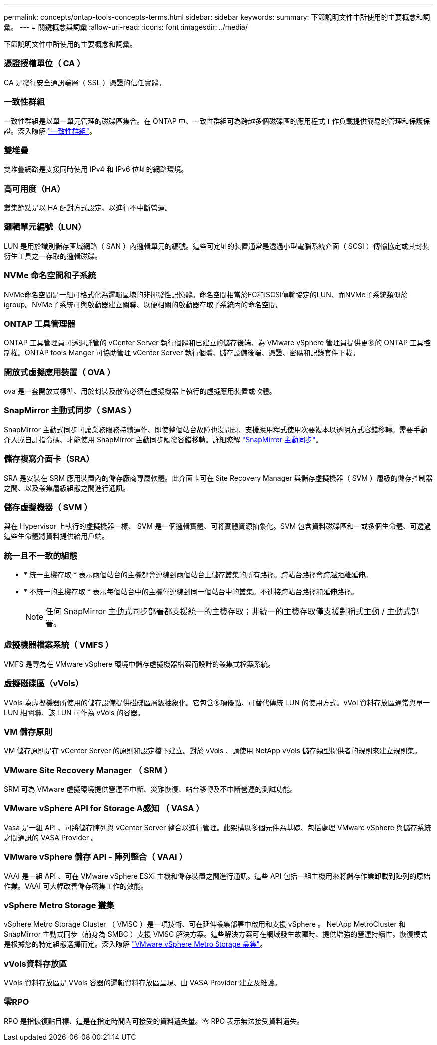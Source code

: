 ---
permalink: concepts/ontap-tools-concepts-terms.html 
sidebar: sidebar 
keywords:  
summary: 下節說明文件中所使用的主要概念和詞彙。 
---
= 關鍵概念與詞彙
:allow-uri-read: 
:icons: font
:imagesdir: ../media/


[role="lead"]
下節說明文件中所使用的主要概念和詞彙。



=== 憑證授權單位（ CA ）

CA 是發行安全通訊端層（ SSL ）憑證的信任實體。



=== 一致性群組

一致性群組是以單一單元管理的磁碟區集合。在 ONTAP 中、一致性群組可為跨越多個磁碟區的應用程式工作負載提供簡易的管理和保護保證。深入瞭解 https://docs.netapp.com/us-en/ontap/consistency-groups/index.html["一致性群組"]。



=== 雙堆疊

雙堆疊網路是支援同時使用 IPv4 和 IPv6 位址的網路環境。



=== 高可用度（HA）

叢集節點是以 HA 配對方式設定、以進行不中斷營運。



=== 邏輯單元編號（LUN）

LUN 是用於識別儲存區域網路（ SAN ）內邏輯單元的編號。這些可定址的裝置通常是透過小型電腦系統介面（ SCSI ）傳輸協定或其封裝衍生工具之一存取的邏輯磁碟。



=== NVMe 命名空間和子系統

NVMe命名空間是一組可格式化為邏輯區塊的非揮發性記憶體。命名空間相當於FC和iSCSI傳輸協定的LUN、而NVMe子系統類似於igroup。NVMe子系統可與啟動器建立關聯、以便相關的啟動器存取子系統內的命名空間。



=== ONTAP 工具管理器

ONTAP 工具管理員可透過託管的 vCenter Server 執行個體和已建立的儲存後端、為 VMware vSphere 管理員提供更多的 ONTAP 工具控制權。ONTAP tools Manger 可協助管理 vCenter Server 執行個體、儲存設備後端、憑證、密碼和記錄套件下載。



=== 開放式虛擬應用裝置（ OVA ）

ova 是一套開放式標準、用於封裝及散佈必須在虛擬機器上執行的虛擬應用裝置或軟體。



=== SnapMirror 主動式同步（ SMAS ）

SnapMirror 主動式同步可讓業務服務持續運作、即使整個站台故障也沒問題、支援應用程式使用次要複本以透明方式容錯移轉。需要手動介入或自訂指令碼、才能使用 SnapMirror 主動同步觸發容錯移轉。詳細瞭解 https://docs.netapp.com/us-en/ontap/snapmirror-active-sync/index.html["SnapMirror 主動同步"]。



=== 儲存複寫介面卡（SRA）

SRA 是安裝在 SRM 應用裝置內的儲存廠商專屬軟體。此介面卡可在 Site Recovery Manager 與儲存虛擬機器（ SVM ）層級的儲存控制器之間、以及叢集層級組態之間進行通訊。



=== 儲存虛擬機器（ SVM ）

與在 Hypervisor 上執行的虛擬機器一樣、 SVM 是一個邏輯實體、可將實體資源抽象化。SVM 包含資料磁碟區和一或多個生命體、可透過這些生命體將資料提供給用戶端。



=== 統一且不一致的組態

* * 統一主機存取 * 表示兩個站台的主機都會連線到兩個站台上儲存叢集的所有路徑。跨站台路徑會跨越距離延伸。
* * 不統一的主機存取 * 表示每個站台中的主機僅連線到同一個站台中的叢集。不連接跨站台路徑和延伸路徑。
+

NOTE: 任何 SnapMirror 主動式同步部署都支援統一的主機存取；非統一的主機存取僅支援對稱式主動 / 主動式部署。





=== 虛擬機器檔案系統（ VMFS ）

VMFS 是專為在 VMware vSphere 環境中儲存虛擬機器檔案而設計的叢集式檔案系統。



=== 虛擬磁碟區（vVols）

VVols 為虛擬機器所使用的儲存設備提供磁碟區層級抽象化。它包含多項優點、可替代傳統 LUN 的使用方式。vVol 資料存放區通常與單一 LUN 相關聯、該 LUN 可作為 vVols 的容器。



=== VM 儲存原則

VM 儲存原則是在 vCenter Server 的原則和設定檔下建立。對於 vVols 、請使用 NetApp vVols 儲存類型提供者的規則來建立規則集。



=== VMware Site Recovery Manager （ SRM ）

SRM 可為 VMware 虛擬環境提供營運不中斷、災難恢復、站台移轉及不中斷營運的測試功能。



=== VMware vSphere API for Storage A感知 （ VASA ）

Vasa 是一組 API 、可將儲存陣列與 vCenter Server 整合以進行管理。此架構以多個元件為基礎、包括處理 VMware vSphere 與儲存系統之間通訊的 VASA Provider 。



=== VMware vSphere 儲存 API - 陣列整合（ VAAI ）

VAAI 是一組 API 、可在 VMware vSphere ESXi 主機和儲存裝置之間進行通訊。這些 API 包括一組主機用來將儲存作業卸載到陣列的原始作業。VAAI 可大幅改善儲存密集工作的效能。



=== vSphere Metro Storage 叢集

vSphere Metro Storage Cluster （ VMSC ）是一項技術、可在延伸叢集部署中啟用和支援 vSphere 。 NetApp MetroCluster 和 SnapMirror 主動式同步（前身為 SMBC ）支援 VMSC 解決方案。這些解決方案可在網域發生故障時、提供增強的營運持續性。恢復模式是根據您的特定組態選擇而定。深入瞭解 https://core.vmware.com/resource/vmware-vsphere-metro-storage-cluster-vmsc["VMware vSphere Metro Storage 叢集"]。



=== vVols資料存放區

VVols 資料存放區是 VVols 容器的邏輯資料存放區呈現、由 VASA Provider 建立及維護。



=== 零RPO

RPO 是指恢復點目標、這是在指定時間內可接受的資料遺失量。零 RPO 表示無法接受資料遺失。

